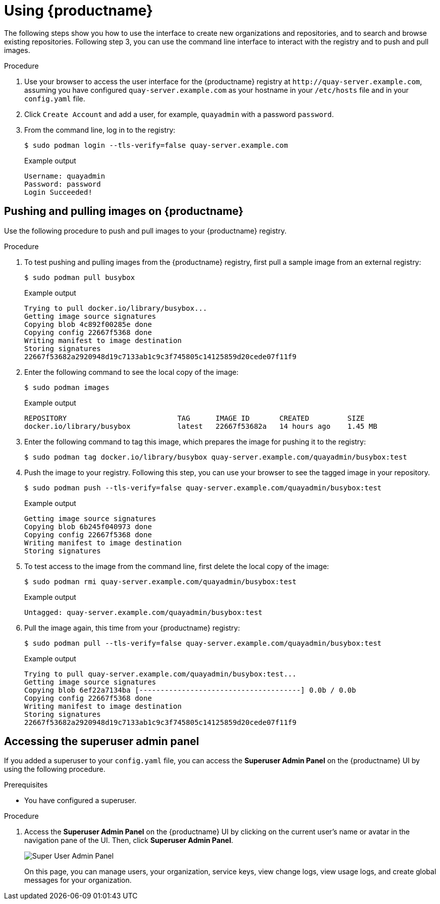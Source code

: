 :_content-type: CONCEPT
[id="use-quay-poc"]
= Using {productname}

The following steps show you how to use the interface to create new organizations and repositories, and to search and browse existing repositories. Following step 3, you can use the command line interface to interact with the registry and to push and pull images. 

.Procedure

. Use your browser to access the user interface for the {productname} registry at `\http://quay-server.example.com`, assuming you have configured `quay-server.example.com` as your hostname in your `/etc/hosts` file and in your `config.yaml` file. 

. Click `Create Account` and add a user, for example, `quayadmin` with a password `password`. 

. From the command line, log in to the registry:
+
[source,terminal]
----
$ sudo podman login --tls-verify=false quay-server.example.com
----
+
.Example output
+
[source,terminal]
----
Username: quayadmin
Password: password
Login Succeeded!
----

[id="pushing-pulling-images-poc"]
== Pushing and pulling images on {productname}

Use the following procedure to push and pull images to your {productname} registry.

.Procedure

. To test pushing and pulling images from the {productname} registry, first pull a sample image from an external registry:
+
[source,terminal]
----
$ sudo podman pull busybox
----
+
.Example output
+
[source,terminal]
----
Trying to pull docker.io/library/busybox...
Getting image source signatures
Copying blob 4c892f00285e done
Copying config 22667f5368 done
Writing manifest to image destination
Storing signatures
22667f53682a2920948d19c7133ab1c9c3f745805c14125859d20cede07f11f9
----

. Enter the following command to see the local copy of the image:
+
[source,terminal]
----
$ sudo podman images
----
+
.Example output
+
[source,terminal]
----
REPOSITORY                          TAG      IMAGE ID       CREATED         SIZE
docker.io/library/busybox           latest   22667f53682a   14 hours ago    1.45 MB
----

. Enter the following command to tag this image, which prepares the image for pushing it to the registry:
+ 
[source,terminal]
----
$ sudo podman tag docker.io/library/busybox quay-server.example.com/quayadmin/busybox:test
----

. Push the image to your registry. Following this step, you can use your browser to see the tagged image in your repository. 
+ 
[source,terminal]
----
$ sudo podman push --tls-verify=false quay-server.example.com/quayadmin/busybox:test
----
+
.Example output
+
[source,terminal]
----
Getting image source signatures
Copying blob 6b245f040973 done
Copying config 22667f5368 done
Writing manifest to image destination
Storing signatures
----

. To test access to the image from the command line, first delete the local copy of the image:
+ 
[source,terminal]
----
$ sudo podman rmi quay-server.example.com/quayadmin/busybox:test
----
+
Example output
+
[source,terminal]
----
Untagged: quay-server.example.com/quayadmin/busybox:test
----

. Pull the image again, this time from your {productname} registry:
+ 
[source,terminal]
----
$ sudo podman pull --tls-verify=false quay-server.example.com/quayadmin/busybox:test
----
+
.Example output
+
[source,terminal]
----
Trying to pull quay-server.example.com/quayadmin/busybox:test...
Getting image source signatures
Copying blob 6ef22a7134ba [--------------------------------------] 0.0b / 0.0b
Copying config 22667f5368 done
Writing manifest to image destination
Storing signatures
22667f53682a2920948d19c7133ab1c9c3f745805c14125859d20cede07f11f9
----

[id="accessing-superuser-admin-panel"]
== Accessing the superuser admin panel

If you added a superuser to your `config.yaml` file, you can access the *Superuser Admin Panel* on the {productname} UI by using the following procedure.

.Prerequisites

* You have configured a superuser.

.Procedure

. Access the *Superuser Admin Panel* on the {productname} UI by clicking on the current user's name or avatar in the navigation pane of the UI. Then, click *Superuser Admin Panel*.
+
image:super-user-admin-panel.png[Super User Admin Panel]
+
On this page, you can manage users, your organization, service keys, view change logs, view usage logs, and create global messages for your organization.